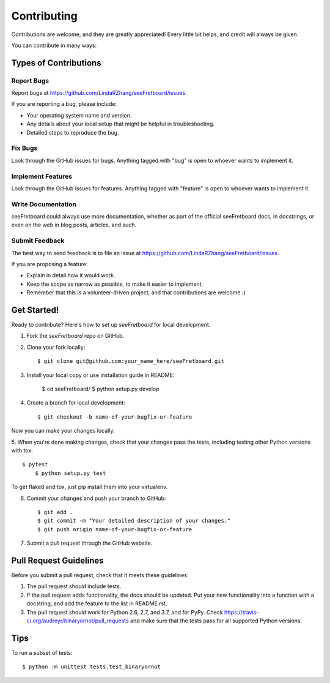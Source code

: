============
Contributing
============

Contributions are welcome, and they are greatly appreciated! Every
little bit helps, and credit will always be given. 

You can contribute in many ways:

Types of Contributions
----------------------

Report Bugs
~~~~~~~~~~~

Report bugs at https://github.com/LindaRZhang/seeFretboard/issues.

If you are reporting a bug, please include:

* Your operating system name and version.
* Any details about your local setup that might be helpful in troubleshooting.
* Detailed steps to reproduce the bug.

Fix Bugs
~~~~~~~~

Look through the GitHub issues for bugs. Anything tagged with "bug"
is open to whoever wants to implement it.

Implement Features
~~~~~~~~~~~~~~~~~~

Look through the GitHub issues for features. Anything tagged with "feature"
is open to whoever wants to implement it.

Write Documentation
~~~~~~~~~~~~~~~~~~~

seeFretboard could always use more documentation, whether as part of the 
official seeFretboard docs, in docstrings, or even on the web in blog posts,
articles, and such.

Submit Feedback
~~~~~~~~~~~~~~~

The best way to send feedback is to file an issue at https://github.com/LindaRZhang/seeFretboard/issues.

If you are proposing a feature:

* Explain in detail how it would work.
* Keep the scope as narrow as possible, to make it easier to implement.
* Remember that this is a volunteer-driven project, and that contributions
  are welcome :)

Get Started!
------------

Ready to contribute? Here's how to set up `seeFretboard` for local development.

1. Fork the `seeFretboard` repo on GitHub.
2. Clone your fork locally::

    $ git clone git@github.com:your_name_here/seeFretboard.git

3. Install your local copy or use installation guide in README:

    $ cd seeFretboard/
    $ python setup.py develop

4. Create a branch for local development::

    $ git checkout -b name-of-your-bugfix-or-feature

Now you can make your changes locally.

5. When you're done making changes, check that your changes pass the
tests, including testing other Python versions with tox::

    $ pytest
	$ python setup.py test

To get flake8 and tox, just pip install them into your virtualenv. 

6. Commit your changes and push your branch to GitHub::

    $ git add .
    $ git commit -m "Your detailed description of your changes."
    $ git push origin name-of-your-bugfix-or-feature

7. Submit a pull request through the GitHub website.

Pull Request Guidelines
-----------------------

Before you submit a pull request, check that it meets these guidelines:

1. The pull request should include tests.
2. If the pull request adds functionality, the docs should be updated. Put
   your new functionality into a function with a docstring, and add the
   feature to the list in README.rst.
3. The pull request should work for Python 2.6, 2.7, and 3.7, and for PyPy. Check 
   https://travis-ci.org/audreyr/binaryornot/pull_requests
   and make sure that the tests pass for all supported Python versions.

Tips
----

To run a subset of tests::

	$ python -m unittest tests.test_binaryornot
